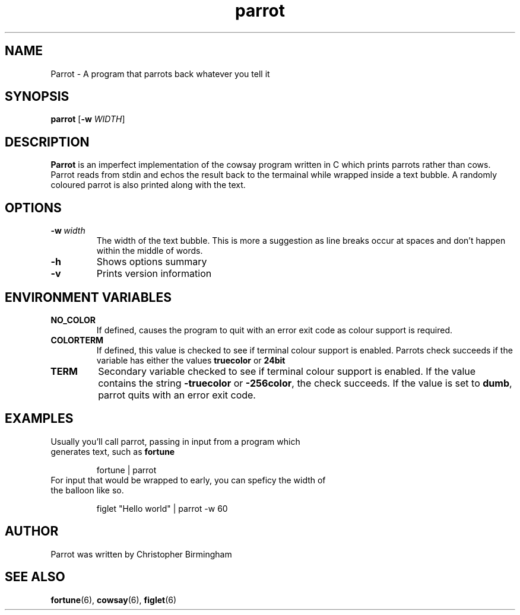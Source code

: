 .TH parrot 1
.SH NAME
Parrot \- A program that parrots back whatever you tell it
.SH SYNOPSIS
.B parrot
[\fB\-w\fR \fIWIDTH\fR]
.SH DESCRIPTION
\fBParrot\fP is an imperfect implementation of the cowsay program written in C which prints parrots rather than cows. Parrot reads from stdin and echos the result back to the termainal while wrapped inside a text bubble. A randomly coloured parrot is also printed along with the text.
.SH OPTIONS
.TP
.BR \-w\ \fIwidth\fR
The width of the text bubble. This is more a suggestion as line breaks occur at spaces and don't happen within the middle of words.
.TP
.BR \-h
Shows options summary
.TP
.BR \-v
Prints version information
.SH ENVIRONMENT VARIABLES
.TP
.BR NO_COLOR
If defined, causes the program to quit with an error exit code as colour support is required.
.TP
.BR COLORTERM
If defined, this value is checked to see if terminal colour support is enabled. Parrots check succeeds if the variable has either the values \fBtruecolor\fP or \fB24bit\fP
.TP
.BR TERM
Secondary variable checked to see if terminal colour support is enabled. If the value contains the string \fB\-truecolor\fP or \fB\-256color\fP, the check succeeds. If the value is set to \fBdumb\fP, parrot quits with an error exit code.
.SH EXAMPLES
.TP
Usually you'll call parrot, passing in input from a program which generates text, such as \fBfortune\fP
.PP
.RS
fortune | parrot
.RE
.TP
For input that would be wrapped to early, you can speficy the width of the balloon like so.
.PP
.RS
figlet "Hello world" | parrot -w 60
.RE
.SH AUTHOR
Parrot was written by Christopher Birmingham
.SH SEE ALSO
.BR fortune (6),
.BR cowsay (6),
.BR figlet (6)
